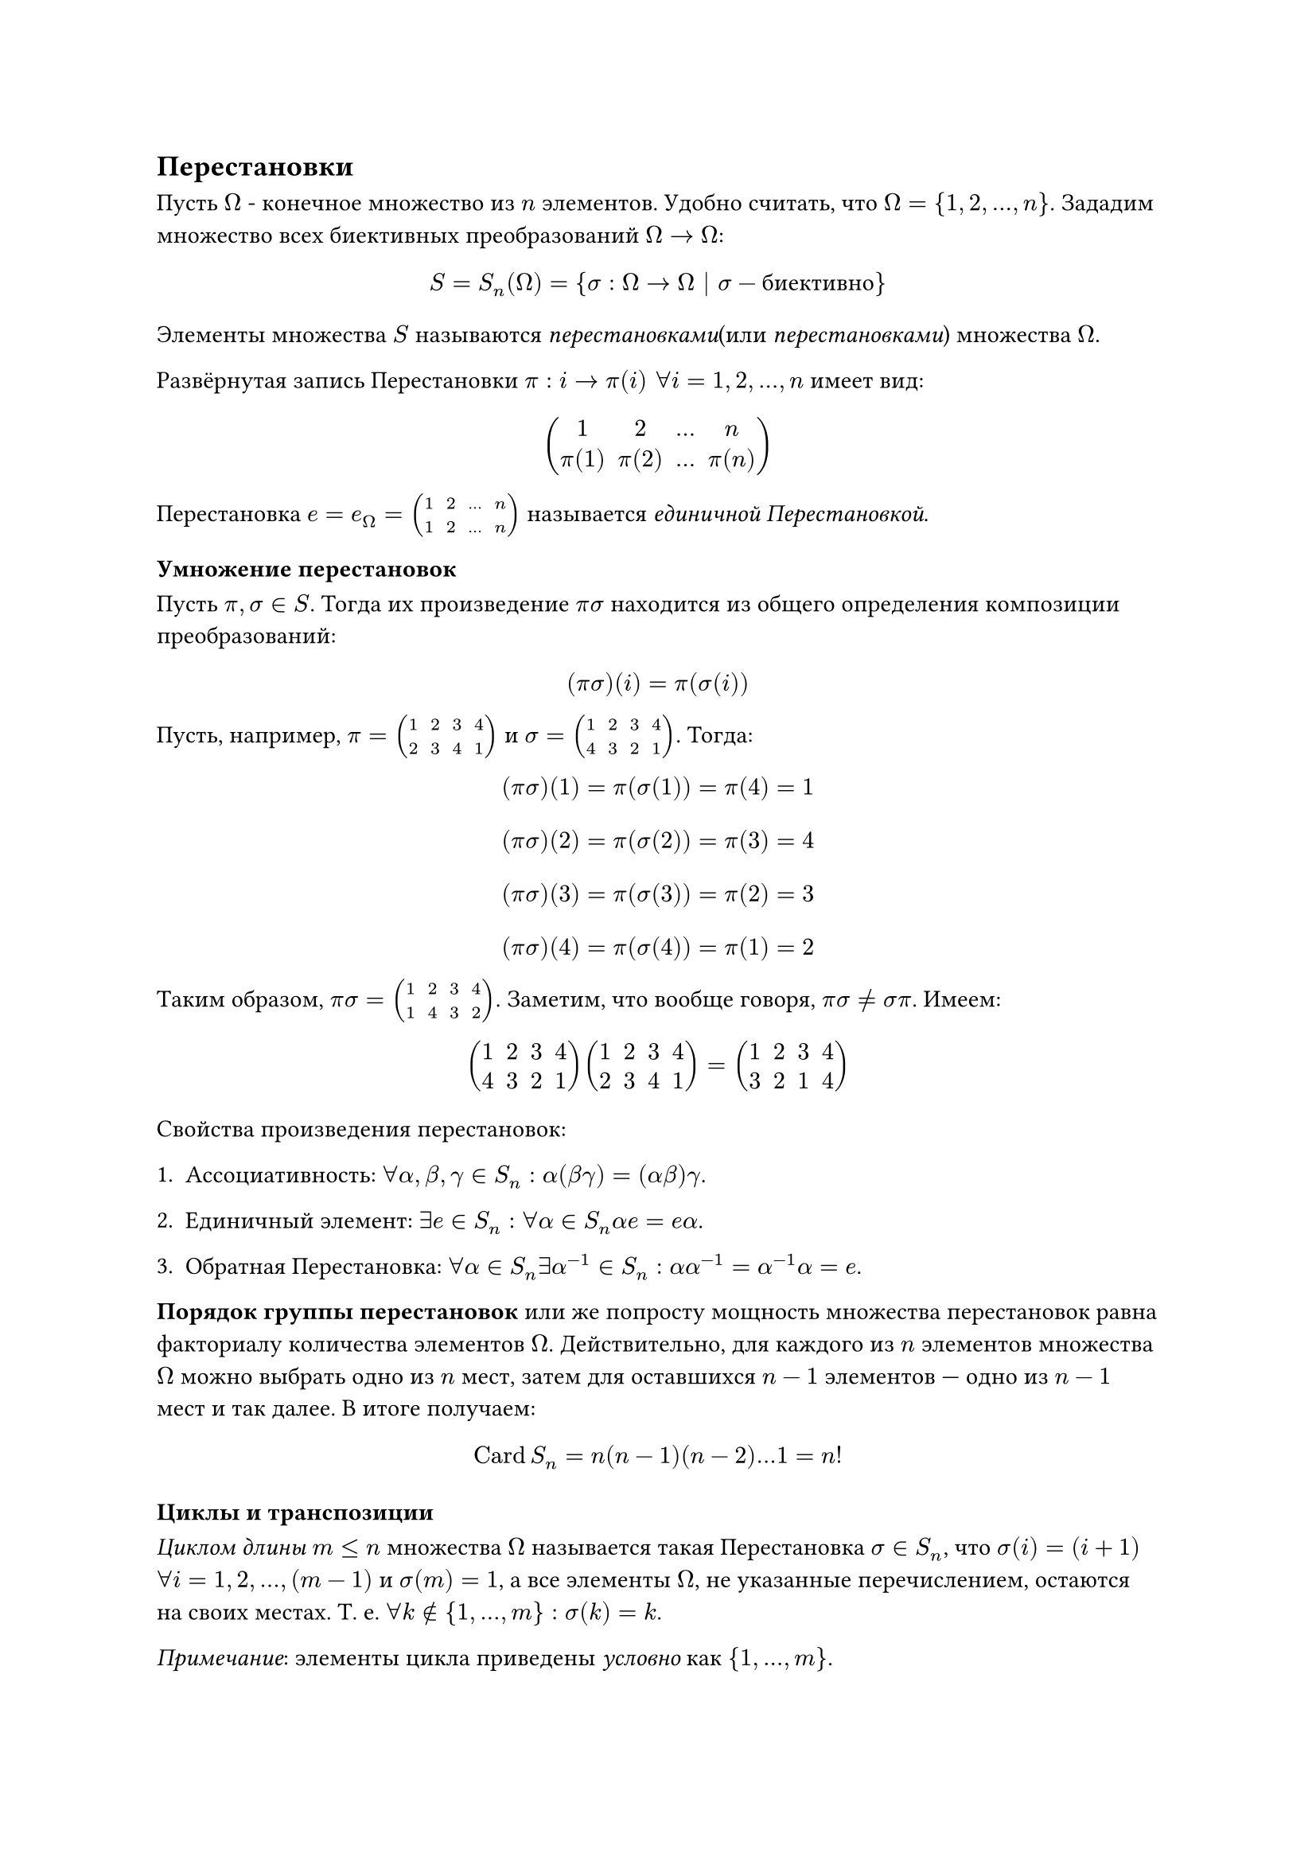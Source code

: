 == Перестановки

Пусть $Omega$ - конечное множество из $n$ элементов. Удобно считать, что $Omega = {1, 2, ..., n}$. Зададим множество всех биективных преобразований $Omega -> Omega$:
$ S = S_n (Omega) = {sigma: Omega -> Omega | sigma - "биективно" } $ 

Элементы множества $S$ называются _перестановками_(или _перестановками_) множества $Omega$.

Развёрнутая запись Перестановки $pi: i -> pi(i) space forall i = 1, 2,..., n$ имеет вид:

$ mat(1, 2, ..., n; pi(1), pi(2), ..., pi(n)) $

Перестановка $e = e_Omega = mat(1, 2, ..., n; 1, 2, ..., n)$ называется _единичной Перестановкой_.

=== Умножение перестановок 

Пусть $pi, sigma in S$. Тогда их произведение $pi sigma$ находится из общего определения композиции преобразований:

$ (pi  sigma)(i) = pi(sigma(i)) $

Пусть, например, $pi = mat(1, 2, 3, 4; 2, 3, 4, 1)$ и $sigma = mat(1, 2, 3, 4; 4, 3, 2, 1)$. Тогда:

$ (pi  sigma)(1) = pi(sigma(1)) = pi(4) = 1 $
$ (pi  sigma)(2) = pi(sigma(2)) = pi(3) = 4 $
$ (pi  sigma)(3) = pi(sigma(3)) = pi(2) = 3 $
$ (pi  sigma)(4) = pi(sigma(4)) = pi(1) = 2 $

Таким образом, $pi  sigma = mat(1, 2, 3, 4; 1, 4, 3, 2)$. Заметим, что вообще говоря, $pi sigma eq.not sigma pi$. Имеем:

$ mat(1, 2, 3, 4; 4, 3, 2, 1) mat(1, 2, 3, 4; 2, 3, 4, 1) = mat(1, 2, 3, 4; 3, 2, 1, 4) $

Свойства произведения перестановок:

+ Ассоциативность: $forall alpha, beta, gamma in S_n: alpha (beta gamma) = (alpha beta) gamma$.

+ Единичный элемент: $exists e in S_n: forall alpha in S_n alpha e = e alpha $.

+ Обратная Перестановка: $forall alpha in S_n exists alpha^(-1) in S_n: alpha alpha^(-1) = alpha^(-1) alpha = e$.


*Порядок группы перестановок* или же попросту мощность множества перестановок равна факториалу количества элементов $Omega$. 
Действительно, для каждого из $n$ элементов множества $Omega$ можно выбрать одно из $n$ мест, затем для оставшихся $n-1$ элементов — одно из $n-1$ мест и так далее. В итоге получаем:

$ op("Card") S_n = n (n-1) (n-2) ... 1 = n! $<perm_count>

=== Циклы и транспозиции 
_Циклом длины $m<=n$_ множества $Omega$ называется такая Перестановка $sigma in S_n$, что $sigma(i) = (i+1)$ $forall i = 1, 2, ..., (m-1)$ и $sigma(m) = 1$, а все элементы $Omega$, не указанные перечислением, остаются на своих местах. Т. е. $forall k in.not {1, ..., m}: sigma(k) = k$. 

_Примечание_: элементы цикла приведены _условно_ как ${1, ..., m}$. 

_Транспозицией_ называется цикл длины 2. Записывается как $tau = mat(i, j)$, где $i$ и $j$ — элементы, которые меняются местами. 

Исходя из общего определения цикла, очевидно, что транспозиция оставляет неподвижными все элементы, кроме двух указанных.

*Th. 1 (О разложении перестановок).* Любая Перестановка $pi in S_n backslash {e}$ может быть представлена в виде произведения циклов.

_Доказательство:_ Пусть $pi = mat(1, 2, ..., n; pi(1), pi(2), ..., pi(n))$. Разобьём множество $Omega$ на непересекающиеся циклы. Для этого будем рассматривать последовательности элементов, которые переходят друг в друга под действием Перестановки $pi$. //TODO

_Следствие 1._ Любая Перестановка может быть разложена в произведение транспозиций.

_Доказательство:_ Разложим Перестановку $pi = pi_1 pi_2 ... pi_k$, где $pi_1, pi_2, ..., pi_k$ — циклы. Каждый цикл $pi_j$ можно представить в виде произведения транспозиций, например,  так: $mat(1, 2, ..., m) = mat(1, l) mat(1, l-1) ... mat(1, 3) mat(1, 2).$ $square.filled$

*Индуктивное определение степени Перестановки.* Пусть $pi in S_n$. Тогда: $ pi^s = cases(delim: "{",
pi (pi^(s-1)) comma space "если" space s > 0, 
e comma space "если" space s = 0, 
pi^(-1) ((pi^(-1)) ^ (-s - 1)) comma space "если" space s < 0
) $

Вернёмся к примеру $pi = mat(1, 2, 3, 4; 2, 3, 4, 1)$ и $sigma = mat(1, 2, 3, 4; 4, 3, 2, 1)$. Здесь $pi$ --- цикл длины 4, а $sigma$ раскладывается в произведение двух транспозиций: $sigma = mat(1, 4) mat(2, 3)$.

$sigma^2 = mat(1, 3) mat(2, 4)$, $sigma^4 = (sigma^2)^2 = e$, $pi^2 = e$

=== Чётность Перестановки

Пусть Перестановка $pi in S_n$ раскладывается на множители $pi = tau_1 tau_2 ... tau_k$, где $tau_j$ — транспозиции.

_Знаком_(или _чётностью_) Перестановки называется число $ epsilon_pi = (-1)^k $

*Th. 2:* Чётность Перестановки не зависит от выбора разложения на транспозиции.

*Th. 2.1 (О знаке произведения):* $ epsilon_(alpha beta) = epsilon_alpha epsilon_beta $

*Th. 3:* Количество чётных перестановок равно количеству нечётных и равно $n!/2$.
